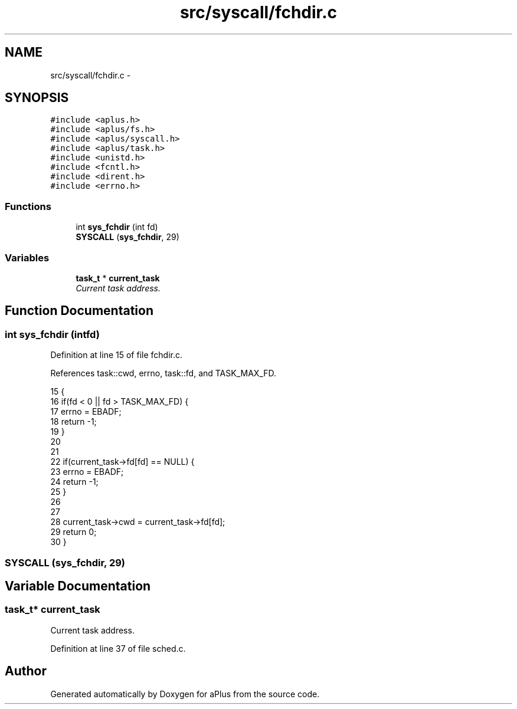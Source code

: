 .TH "src/syscall/fchdir.c" 3 "Sun Nov 16 2014" "Version 0.1" "aPlus" \" -*- nroff -*-
.ad l
.nh
.SH NAME
src/syscall/fchdir.c \- 
.SH SYNOPSIS
.br
.PP
\fC#include <aplus\&.h>\fP
.br
\fC#include <aplus/fs\&.h>\fP
.br
\fC#include <aplus/syscall\&.h>\fP
.br
\fC#include <aplus/task\&.h>\fP
.br
\fC#include <unistd\&.h>\fP
.br
\fC#include <fcntl\&.h>\fP
.br
\fC#include <dirent\&.h>\fP
.br
\fC#include <errno\&.h>\fP
.br

.SS "Functions"

.in +1c
.ti -1c
.RI "int \fBsys_fchdir\fP (int fd)"
.br
.ti -1c
.RI "\fBSYSCALL\fP (\fBsys_fchdir\fP, 29)"
.br
.in -1c
.SS "Variables"

.in +1c
.ti -1c
.RI "\fBtask_t\fP * \fBcurrent_task\fP"
.br
.RI "\fICurrent task address\&. \fP"
.in -1c
.SH "Function Documentation"
.PP 
.SS "int sys_fchdir (intfd)"

.PP
Definition at line 15 of file fchdir\&.c\&.
.PP
References task::cwd, errno, task::fd, and TASK_MAX_FD\&.
.PP
.nf
15                        {
16     if(fd < 0 || fd > TASK_MAX_FD) {
17         errno = EBADF;
18         return -1;
19     }
20 
21 
22     if(current_task->fd[fd] == NULL) {
23         errno = EBADF;
24         return -1;
25     }
26 
27 
28     current_task->cwd = current_task->fd[fd];
29     return 0;
30 }
.fi
.SS "SYSCALL (\fBsys_fchdir\fP, 29)"

.SH "Variable Documentation"
.PP 
.SS "\fBtask_t\fP* current_task"

.PP
Current task address\&. 
.PP
Definition at line 37 of file sched\&.c\&.
.SH "Author"
.PP 
Generated automatically by Doxygen for aPlus from the source code\&.

